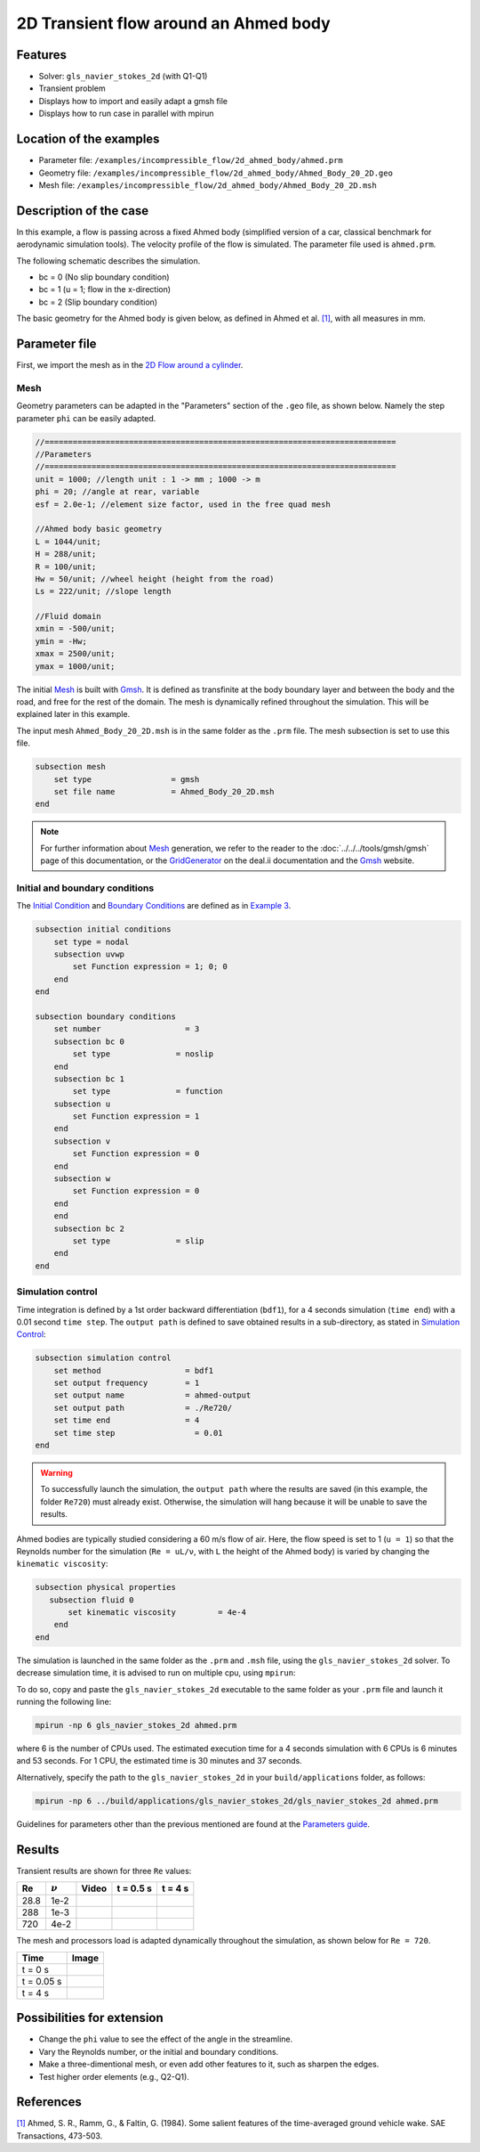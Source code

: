 ======================================
2D Transient flow around an Ahmed body
======================================

Features
---------

- Solver: ``gls_navier_stokes_2d`` (with Q1-Q1) 
- Transient problem
- Displays how to import and easily adapt a gmsh file
- Displays how to run case in parallel with mpirun

Location of the examples
-------------------------
- Parameter file: ``/examples/incompressible_flow/2d_ahmed_body/ahmed.prm``
- Geometry file: ``/examples/incompressible_flow/2d_ahmed_body/Ahmed_Body_20_2D.geo``
- Mesh file: ``/examples/incompressible_flow/2d_ahmed_body/Ahmed_Body_20_2D.msh``

Description of the case
--------------------------
In this example, a flow is passing across a fixed Ahmed body (simplified version of a car, classical benchmark for aerodynamic simulation tools). The velocity profile of the flow is simulated. The parameter file used is ``ahmed.prm``.

The following schematic describes the simulation.

.. image:: images/ahmed_bc.png
    :alt: The geometry and boundary conditions
    :align: center
    :name: geometry_and_bc


* bc = 0 (No slip boundary condition)
* bc = 1 (u = 1; flow in the x-direction)
* bc = 2 (Slip boundary condition)

The basic geometry for the Ahmed body is given below, as defined in Ahmed et al. `[1] <https://www.jstor.org/stable/44434262>`_, with all measures in mm.

.. image:: images/ahmed_geometry.png
    :alt: Geometry detailed description
    :align: center
    :name: geometry_detailed

Parameter file
--------------
First, we import the mesh as in the `2D Flow around a cylinder <https://lethe-cfd.github.io/lethe/examples/incompressible-flow/2d-flow-around-cylinder/2d-flow-around-cylinder.html>`_. 

Mesh
~~~~~
Geometry parameters can be adapted in the "Parameters" section of the ``.geo`` file, as shown below. Namely the step parameter ``phi`` can be easily adapted.

.. code-block:: text

    //===========================================================================
    //Parameters
    //===========================================================================
    unit = 1000; //length unit : 1 -> mm ; 1000 -> m
    phi = 20; //angle at rear, variable
    esf = 2.0e-1; //element size factor, used in the free quad mesh

    //Ahmed body basic geometry
    L = 1044/unit;
    H = 288/unit;
    R = 100/unit;
    Hw = 50/unit; //wheel height (height from the road)
    Ls = 222/unit; //slope length

    //Fluid domain
    xmin = -500/unit;
    ymin = -Hw;
    xmax = 2500/unit;
    ymax = 1000/unit;

The initial `Mesh <https://lethe-cfd.github.io/lethe/parameters/cfd/mesh.html>`_ is built with `Gmsh <https://gmsh.info/#Download>`_. It is defined as transfinite at the body boundary layer and between the body and the road, and free for the rest of the domain. The mesh is dynamically refined throughout the simulation. This will be explained later in this example.

The input mesh ``Ahmed_Body_20_2D.msh`` is in the same folder as the ``.prm`` file. The mesh subsection is set to use this file.

.. code-block:: text

    subsection mesh
        set type                 = gmsh
        set file name            = Ahmed_Body_20_2D.msh
    end

.. note::

    For further information about `Mesh <https://lethe-cfd.github.io/lethe/parameters/cfd/mesh.html>`_ generation, we refer to the reader to the :doc:`../../../tools/gmsh/gmsh` page of this documentation, or the `GridGenerator <https://www.dealii.org/current/doxygen/deal.II/namespaceGridGenerator.html>`_ on the deal.ii documentation and the `Gmsh <https://gmsh.info/#Download>`_ website.

Initial and boundary conditions
~~~~~~~~~~~~~~~~~~~~~~~~~~~~~~~~
The `Initial Condition <https://lethe-cfd.github.io/lethe/parameters/cfd/initial_conditions.html>`_ and `Boundary Conditions <https://lethe-cfd.github.io/lethe/parameters/cfd/boundary_conditions_cfd.html>`_ are defined as in `Example 3 <https://lethe-cfd.github.io/lethe/examples/incompressible-flow/2d-flow-around-cylinder/2d-flow-around-cylinder.html>`_.

.. code-block:: text

    subsection initial conditions
        set type = nodal
        subsection uvwp
            set Function expression = 1; 0; 0
        end
    end

    subsection boundary conditions
        set number                  = 3
        subsection bc 0
            set type              = noslip
        end
        subsection bc 1
            set type              = function
        subsection u
            set Function expression = 1
        end
        subsection v
            set Function expression = 0
        end
        subsection w
            set Function expression = 0
        end
        end
        subsection bc 2
            set type              = slip
        end
    end

Simulation control
~~~~~~~~~~~~~~~~~~
Time integration is defined by a 1st order backward differentiation (``bdf1``), for a 4 seconds simulation (``time end``) with a 0.01 second ``time step``. The ``output path`` is defined to save obtained results in a sub-directory, as stated in `Simulation Control <https://lethe-cfd.github.io/lethe/parameters/cfd/simulation_control.html>`_:

.. code-block:: text

    subsection simulation control
        set method                  = bdf1
        set output frequency        = 1
        set output name             = ahmed-output
        set output path             = ./Re720/
        set time end                = 4
        set time step		      = 0.01
    end


.. Warning::
   To successfully launch the simulation, the ``output path`` where the results are saved (in this example, the folder ``Re720``) must already exist. Otherwise, the simulation will hang because it will be unable to save the results.

Ahmed bodies are typically studied considering a 60 m/s flow of air. Here, the flow speed is set to 1 (``u = 1``) so that the Reynolds number for the simulation (``Re = uL/ν``, with ``L`` the height of the Ahmed body) is varied  by changing the ``kinematic viscosity``:

.. code-block:: text 

    subsection physical properties
       subsection fluid 0
           set kinematic viscosity         = 4e-4
        end
    end

The simulation is launched in the same folder as the ``.prm`` and ``.msh`` file, using the ``gls_navier_stokes_2d`` solver. To decrease simulation time, it is advised to run on multiple cpu, using ``mpirun``:

To do so, copy and paste the ``gls_navier_stokes_2d`` executable to the same folder as your ``.prm`` file and launch it running the following line:

.. code-block:: text

      mpirun -np 6 gls_navier_stokes_2d ahmed.prm

where 6 is the number of CPUs used. The estimated execution time for a 4 seconds simulation with 6 CPUs is 6 minutes and 53 seconds. For 1 CPU, the estimated time is 30 minutes and 37 seconds.

Alternatively, specify the path to the ``gls_navier_stokes_2d`` in your ``build/applications`` folder, as follows:

.. code-block:: text

      mpirun -np 6 ../build/applications/gls_navier_stokes_2d/gls_navier_stokes_2d ahmed.prm

Guidelines for parameters other than the previous mentioned are found at the `Parameters guide <https://lethe-cfd.github.io/lethe/parameters/parameters.html>`_.

Results
-------
Transient results are shown for three ``Re`` values:

+-------+-----------------+--------------------+---------------------------------------+--------------------------------------+
| Re    | :math:`{\nu}`   | Video              | t = 0.5 s                             | t = 4 s                              |
+=======+=================+====================+=======================================+======================================+
| 28.8  | 1e-2            | |video_1_ahmed|_   | .. image:: images/Re28_speed_t05.png  | .. image:: images/Re28_speed_t4.png  |
+-------+-----------------+--------------------+---------------------------------------+--------------------------------------+
| 288   | 1e-3            | |video_2_ahmed|_   | .. image:: images/Re288_speed_t05.png | .. image:: images/Re288_speed_t4.png |
+-------+-----------------+--------------------+---------------------------------------+--------------------------------------+
| 720   | 4e-2            | |video_3_ahmed|_   | .. image:: images/Re720_speed_t05.png | .. image:: images/Re720_speed_t4.png |
+-------+-----------------+--------------------+---------------------------------------+--------------------------------------+

.. |video_1_ahmed| image:: images/video_1_ahmed.jfif 
.. _video_1_ahmed: http://www.youtube.com/watch?feature=player_embedded&v=5iqMJ7O_AcU

.. |video_2_ahmed| image:: images/video_2_ahmed.jfif 
.. _video_2_ahmed: http://www.youtube.com/watch?feature=player_embedded&v=22salV0Q8_0

.. |video_3_ahmed| image:: images/video_3_ahmed.jfif 
.. _video_3_ahmed: http://www.youtube.com/watch?feature=player_embedded&v=SVReNMeDNiE

The mesh and processors load is adapted dynamically throughout the simulation, as shown below for ``Re = 720``.

+-------------+----------------------------------------+
| Time        | Image                                  |
+=============+========================================+
| t = 0 s     | .. image:: images/Re720_mesh_t0.png    |
+-------------+----------------------------------------+
| t = 0.05 s  | .. image:: images/Re720_mesh_t005.png  |
+-------------+----------------------------------------+
| t = 4 s     | .. image:: images/Re720_mesh_t4.png    |
+-------------+----------------------------------------+

Possibilities for extension
----------------------------

* Change the ``phi`` value to see the effect of the angle in the streamline.
* Vary the Reynolds number, or the initial and boundary conditions.
* Make a three-dimentional mesh, or even add other features to it, such as sharpen the edges.
* Test higher order elements (e.g., Q2-Q1).

References
----------
`[1] <https://www.jstor.org/stable/44434262>`_ Ahmed, S. R., Ramm, G., & Faltin, G. (1984). Some salient features of the time-averaged ground vehicle wake. SAE Transactions, 473-503.
